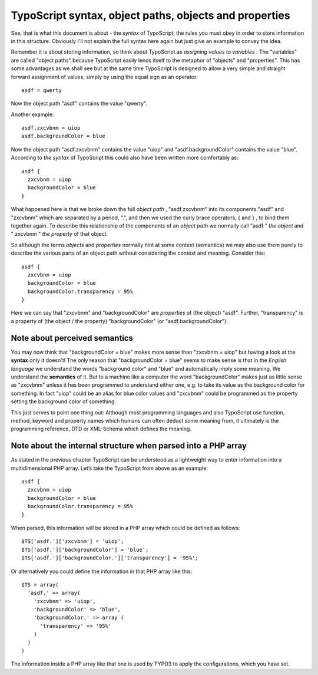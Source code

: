 ﻿

.. ==================================================
.. FOR YOUR INFORMATION
.. --------------------------------------------------
.. -*- coding: utf-8 -*- with BOM.

.. ==================================================
.. DEFINE SOME TEXTROLES
.. --------------------------------------------------
.. role::   underline
.. role::   typoscript(code)
.. role::   ts(typoscript)
   :class:  typoscript
.. role::   php(code)


TypoScript syntax, object paths, objects and properties
^^^^^^^^^^^^^^^^^^^^^^^^^^^^^^^^^^^^^^^^^^^^^^^^^^^^^^^

See, that is what this document is about - the  *syntax* of
TypoScript; the rules you must obey in order to store information in
this structure. Obviously I'll not explain the full syntax here again
but just give an example to convey the idea.

Remember it is about storing information, so think about TypoScript as
*assigning values to variables* : The "variables" are called "object
paths" because TypoScript easily lends itself to the metaphor of
"objects" and "properties". This has some advantages as we shall see
but at the same time TypoScript is designed to allow a very simple and
straight forward assignment of values; simply by using the equal sign
as an operator:

::

   asdf = qwerty

Now the object path "asdf" contains the value "qwerty".

Another example:

::

   asdf.zxcvbnm = uiop
   asdf.backgroundColor = blue

Now the object path "asdf.zxcvbnm" contains the value "uiop" and
"asdf.backgroundColor" contains the value "blue". According to  *the
syntax* of TypoScript this could also have been written more
comfortably as:

::

   asdf {
     zxcvbnm = uiop
     backgroundColor = blue
   }

What happened here is that we broke down the full  *object path* ,
"asdf.zxcvbnm" into its components "asdf" and "zxcvbnm" which are
separated by a period, ".", and then we used the curly brace
operators, { and } , to bind them together again. To describe this
relationship of the components of an  *object path* we normally call
"asdf "  *the object* and " zxcvbnm "  *the property* of that object.

So although the terms  *objects* and  *properties* normally hint at
some context (semantics) we may also use them purely to describe the
various parts of an object path without considering the context and
meaning. Consider this:

::

   asdf {
     zxcvbnm = uiop
     backgroundColor = blue
     backgroundColor.transparency = 95%
   }

Here we can say that "zxcvbnm" and "backgroundColor" are  *properties*
of (the object) "asdf". Further, "transparency" is a property of (the
object / the property) "backgroundColor" (or "asdf.backgroundColor").


Note about perceived semantics
""""""""""""""""""""""""""""""

You may now think that "backgroundColor = blue" makes more sense than
"zxcvbnm = uiop" but having a look at the  **syntax** only it doesn't!
The only reason that "backgroundColor = blue" seems to make sense is
that in the  *English language* we understand the words "background
color" and "blue" and automatically imply some meaning. We understand
the  **semantics** of it. But to a machine like a computer the word
"backgroundColor" makes just as little sense as "zxcvbnm" unless it
has been programmed to understand either one, e.g. to take its value
as the background color for something. In fact "uiop" could be an
alias for blue color values and "zxcvbnm" could be programmed as the
property setting the background color of something.

This just serves to point one thing out: Although most programming
languages and also TypoScript use function, method, keyword and
property names which humans can often deduct some meaning from, it
ultimately is the programming reference, DTD or XML-Schema which
defines the meaning.


Note about the internal structure when parsed into a PHP array
""""""""""""""""""""""""""""""""""""""""""""""""""""""""""""""

As stated in the previous chapter TypoScript can be understood as a
lightweight way to enter information into a multidimensional PHP
array. Let’s take the TypoScript from above as an example:

::

   asdf {
     zxcvbnm = uiop
     backgroundColor = blue
     backgroundColor.transparency = 95%
   }

When parsed, this information will be stored in a PHP array which
could be defined as follows:

::

   $TS['asdf.']['zxcvbnm'] = 'uiop';
   $TS['asdf.']['backgroundColor'] = 'blue';
   $TS['asdf.']['backgroundColor.']['transparency'] = '95%';

Or alternatively you could define the information in that PHP array
like this:

::

   $TS = array(
     'asdf.' => array(
       'zxcvbnm' => 'uiop',
       'backgroundColor' => 'blue',
       'backgroundColor.' => array (
         'transparency' => '95%'
       )
     )
   )

The information inside a PHP array like that one is used by TYPO3 to
apply the configurations, which you have set.

